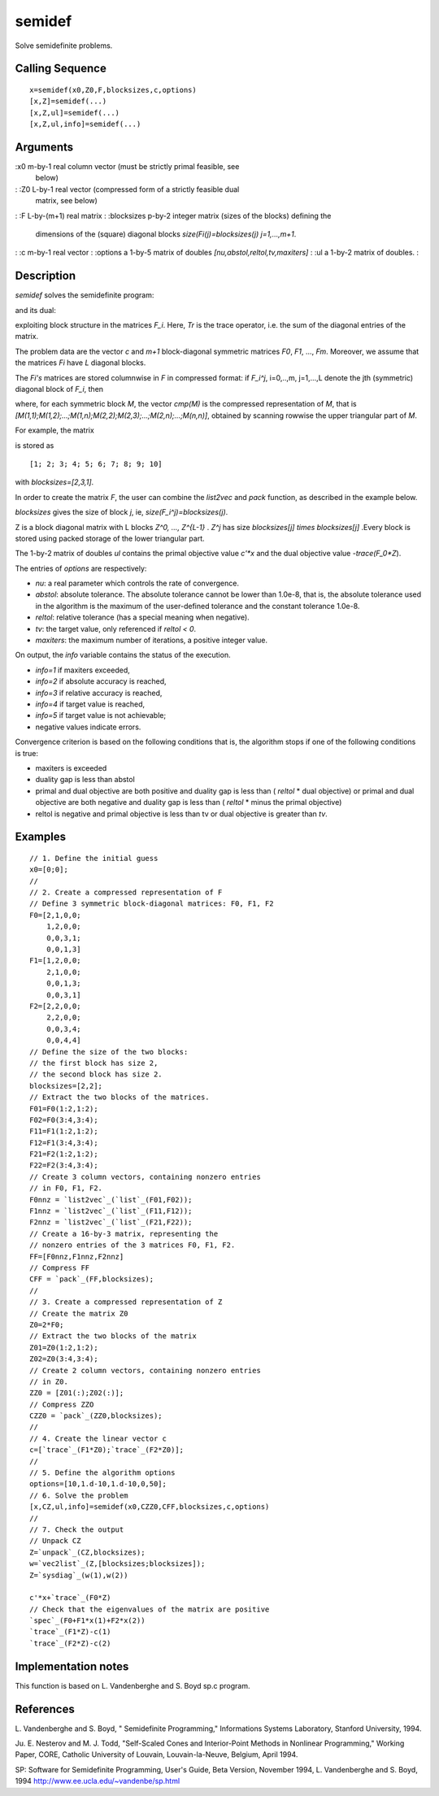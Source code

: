 


semidef
=======

Solve semidefinite problems.



Calling Sequence
~~~~~~~~~~~~~~~~


::

    x=semidef(x0,Z0,F,blocksizes,c,options)
    [x,Z]=semidef(...)
    [x,Z,ul]=semidef(...)
    [x,Z,ul,info]=semidef(...)




Arguments
~~~~~~~~~

:x0 m-by-1 real column vector (must be strictly primal feasible, see
  below)
: :Z0 L-by-1 real vector (compressed form of a strictly feasible dual
  matrix, see below)
: :F L-by-(m+1) real matrix
: :blocksizes p-by-2 integer matrix (sizes of the blocks) defining the
  dimensions of the (square) diagonal blocks `size(Fi(j)=blocksizes(j)
  j=1,...,m+1`.
: :c m-by-1 real vector
: :options a 1-by-5 matrix of doubles `[nu,abstol,reltol,tv,maxiters]`
: :ul a 1-by-2 matrix of doubles.
:



Description
~~~~~~~~~~~

`semidef` solves the semidefinite program:



and its dual:



exploiting block structure in the matrices `F_i`. Here, `Tr` is the
trace operator, i.e. the sum of the diagonal entries of the matrix.

The problem data are the vector `c` and `m+1` block-diagonal symmetric
matrices `F0`, `F1`, ..., `Fm`. Moreover, we assume that the matrices
`Fi` have `L` diagonal blocks.

The `Fi's` matrices are stored columnwise in `F` in compressed format:
if `F_i^j`, i=0,..,m, j=1,...,L denote the jth (symmetric) diagonal
block of `F_i`, then



where, for each symmetric block `M`, the vector `cmp(M)` is the
compressed representation of `M`, that is
`[M(1,1);M(1,2);...;M(1,n);M(2,2);M(2,3);...;M(2,n);...;M(n,n)]`,
obtained by scanning rowwise the upper triangular part of `M`.

For example, the matrix



is stored as


::

    
          [1; 2; 3; 4; 5; 6; 7; 8; 9; 10]
        


with `blocksizes=[2,3,1]`.

In order to create the matrix `F`, the user can combine the `list2vec`
and `pack` function, as described in the example below.

`blocksizes` gives the size of block `j`, ie,
`size(F_i^j)=blocksizes(j)`.

Z is a block diagonal matrix with L blocks `Z^0, ..., Z^{L-1}` . `Z^j`
has size `blocksizes[j] times blocksizes[j]` .Every block is stored
using packed storage of the lower triangular part.

The 1-by-2 matrix of doubles `ul` contains the primal objective value
`c'*x` and the dual objective value `-trace(F_0*Z`).

The entries of `options` are respectively:

+ `nu`: a real parameter which controls the rate of convergence.
+ `abstol`: absolute tolerance. The absolute tolerance cannot be lower
  than 1.0e-8, that is, the absolute tolerance used in the algorithm is
  the maximum of the user-defined tolerance and the constant tolerance
  1.0e-8.
+ `reltol`: relative tolerance (has a special meaning when negative).
+ `tv`: the target value, only referenced if `reltol < 0`.
+ `maxiters`: the maximum number of iterations, a positive integer
  value.



On output, the `info` variable contains the status of the execution.

+ `info=1` if maxiters exceeded,
+ `info=2` if absolute accuracy is reached,
+ `info=3` if relative accuracy is reached,
+ `info=4` if target value is reached,
+ `info=5` if target value is not achievable;
+ negative values indicate errors.



Convergence criterion is based on the following conditions that is,
the algorithm stops if one of the following conditions is true:

+ maxiters is exceeded
+ duality gap is less than abstol
+ primal and dual objective are both positive and duality gap is less
  than ( `reltol` * dual objective) or primal and dual objective are
  both negative and duality gap is less than ( `reltol` * minus the
  primal objective)
+ reltol is negative and primal objective is less than tv or dual
  objective is greater than `tv`.





Examples
~~~~~~~~


::

    // 1. Define the initial guess
    x0=[0;0];
    //
    // 2. Create a compressed representation of F
    // Define 3 symmetric block-diagonal matrices: F0, F1, F2
    F0=[2,1,0,0;
        1,2,0,0;
        0,0,3,1;
        0,0,1,3]
    F1=[1,2,0,0;
        2,1,0,0;
        0,0,1,3;
        0,0,3,1]
    F2=[2,2,0,0;
        2,2,0,0;
        0,0,3,4;
        0,0,4,4]
    // Define the size of the two blocks:
    // the first block has size 2, 
    // the second block has size 2.
    blocksizes=[2,2];
    // Extract the two blocks of the matrices.
    F01=F0(1:2,1:2);
    F02=F0(3:4,3:4);
    F11=F1(1:2,1:2);
    F12=F1(3:4,3:4);
    F21=F2(1:2,1:2);
    F22=F2(3:4,3:4);
    // Create 3 column vectors, containing nonzero entries 
    // in F0, F1, F2.
    F0nnz = `list2vec`_(`list`_(F01,F02));
    F1nnz = `list2vec`_(`list`_(F11,F12));
    F2nnz = `list2vec`_(`list`_(F21,F22));
    // Create a 16-by-3 matrix, representing the 
    // nonzero entries of the 3 matrices F0, F1, F2.
    FF=[F0nnz,F1nnz,F2nnz]
    // Compress FF
    CFF = `pack`_(FF,blocksizes);
    //
    // 3. Create a compressed representation of Z
    // Create the matrix Z0
    Z0=2*F0;
    // Extract the two blocks of the matrix
    Z01=Z0(1:2,1:2);
    Z02=Z0(3:4,3:4);
    // Create 2 column vectors, containing nonzero entries 
    // in Z0.
    ZZ0 = [Z01(:);Z02(:)];
    // Compress ZZO
    CZZ0 = `pack`_(ZZ0,blocksizes);
    //
    // 4. Create the linear vector c
    c=[`trace`_(F1*Z0);`trace`_(F2*Z0)];
    // 
    // 5. Define the algorithm options
    options=[10,1.d-10,1.d-10,0,50];
    // 6. Solve the problem
    [x,CZ,ul,info]=semidef(x0,CZZ0,CFF,blocksizes,c,options)
    //
    // 7. Check the output
    // Unpack CZ
    Z=`unpack`_(CZ,blocksizes);
    w=`vec2list`_(Z,[blocksizes;blocksizes]);
    Z=`sysdiag`_(w(1),w(2))
    
    c'*x+`trace`_(F0*Z)
    // Check that the eigenvalues of the matrix are positive
    `spec`_(F0+F1*x(1)+F2*x(2))
    `trace`_(F1*Z)-c(1)
    `trace`_(F2*Z)-c(2)




Implementation notes
~~~~~~~~~~~~~~~~~~~~

This function is based on L. Vandenberghe and S. Boyd sp.c program.



References
~~~~~~~~~~

L. Vandenberghe and S. Boyd, " Semidefinite Programming," Informations
Systems Laboratory, Stanford University, 1994.

Ju. E. Nesterov and M. J. Todd, "Self-Scaled Cones and Interior-Point
Methods in Nonlinear Programming," Working Paper, CORE, Catholic
University of Louvain, Louvain-la-Neuve, Belgium, April 1994.

SP: Software for Semidefinite Programming, User's Guide, Beta Version,
November 1994, L. Vandenberghe and S. Boyd, 1994
`http://www.ee.ucla.edu/~vandenbe/sp.html`_

.. _http://www.ee.ucla.edu/~vandenbe/sp.html: http://www.ee.ucla.edu/~vandenbe/sp.html


